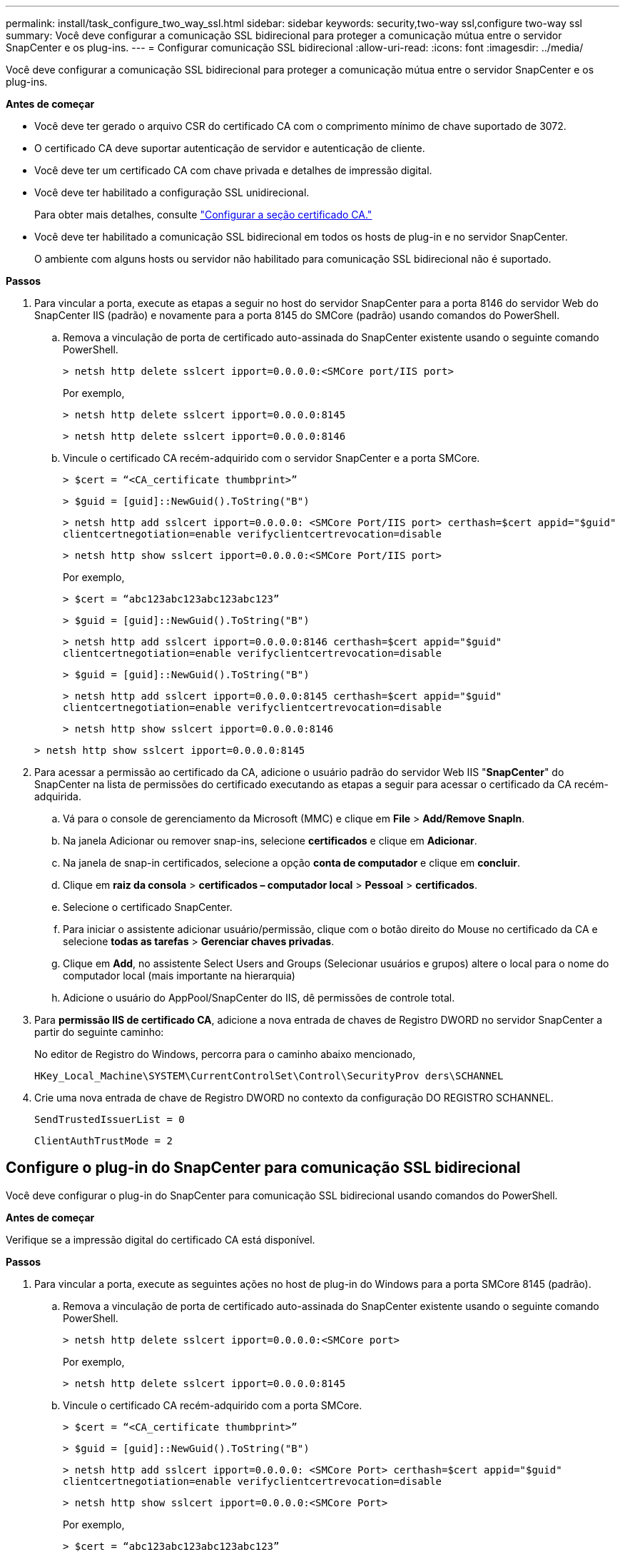 ---
permalink: install/task_configure_two_way_ssl.html 
sidebar: sidebar 
keywords: security,two-way ssl,configure two-way ssl 
summary: Você deve configurar a comunicação SSL bidirecional para proteger a comunicação mútua entre o servidor SnapCenter e os plug-ins. 
---
= Configurar comunicação SSL bidirecional
:allow-uri-read: 
:icons: font
:imagesdir: ../media/


[role="lead"]
Você deve configurar a comunicação SSL bidirecional para proteger a comunicação mútua entre o servidor SnapCenter e os plug-ins.

*Antes de começar*

* Você deve ter gerado o arquivo CSR do certificado CA com o comprimento mínimo de chave suportado de 3072.
* O certificado CA deve suportar autenticação de servidor e autenticação de cliente.
* Você deve ter um certificado CA com chave privada e detalhes de impressão digital.
* Você deve ter habilitado a configuração SSL unidirecional.
+
Para obter mais detalhes, consulte https://docs.netapp.com/us-en/snapcenter/install/reference_generate_CA_certificate_CSR_file.html["Configurar a seção certificado CA."]

* Você deve ter habilitado a comunicação SSL bidirecional em todos os hosts de plug-in e no servidor SnapCenter.
+
O ambiente com alguns hosts ou servidor não habilitado para comunicação SSL bidirecional não é suportado.



*Passos*

. Para vincular a porta, execute as etapas a seguir no host do servidor SnapCenter para a porta 8146 do servidor Web do SnapCenter IIS (padrão) e novamente para a porta 8145 do SMCore (padrão) usando comandos do PowerShell.
+
.. Remova a vinculação de porta de certificado auto-assinada do SnapCenter existente usando o seguinte comando PowerShell.
+
`> netsh http delete sslcert ipport=0.0.0.0:<SMCore port/IIS port>`

+
Por exemplo,

+
`> netsh http delete sslcert ipport=0.0.0.0:8145`

+
`> netsh http delete sslcert ipport=0.0.0.0:8146`

.. Vincule o certificado CA recém-adquirido com o servidor SnapCenter e a porta SMCore.
+
`> $cert = “<CA_certificate thumbprint>”`

+
`> $guid = [guid]::NewGuid().ToString("B")`

+
`> netsh http add sslcert ipport=0.0.0.0: <SMCore Port/IIS port> certhash=$cert appid="$guid"` `clientcertnegotiation=enable verifyclientcertrevocation=disable`

+
`> netsh http show sslcert ipport=0.0.0.0:<SMCore Port/IIS port>`

+
Por exemplo,

+
`> $cert = “abc123abc123abc123abc123”`

+
`> $guid = [guid]::NewGuid().ToString("B")`

+
`> netsh http add sslcert ipport=0.0.0.0:8146 certhash=$cert appid="$guid"` `clientcertnegotiation=enable verifyclientcertrevocation=disable`

+
`> $guid = [guid]::NewGuid().ToString("B")`

+
`> netsh http add sslcert ipport=0.0.0.0:8145 certhash=$cert appid="$guid"` `clientcertnegotiation=enable verifyclientcertrevocation=disable`

+
`> netsh http show sslcert ipport=0.0.0.0:8146`

+
`> netsh http show sslcert ipport=0.0.0.0:8145`



. Para acessar a permissão ao certificado da CA, adicione o usuário padrão do servidor Web IIS "*SnapCenter*" do SnapCenter na lista de permissões do certificado executando as etapas a seguir para acessar o certificado da CA recém-adquirida.
+
.. Vá para o console de gerenciamento da Microsoft (MMC) e clique em *File* > *Add/Remove SnapIn*.
.. Na janela Adicionar ou remover snap-ins, selecione *certificados* e clique em *Adicionar*.
.. Na janela de snap-in certificados, selecione a opção *conta de computador* e clique em *concluir*.
.. Clique em *raiz da consola* > *certificados – computador local* > *Pessoal* > *certificados*.
.. Selecione o certificado SnapCenter.
.. Para iniciar o assistente adicionar usuário/permissão, clique com o botão direito do Mouse no certificado da CA e selecione *todas as tarefas* > *Gerenciar chaves privadas*.
.. Clique em *Add*, no assistente Select Users and Groups (Selecionar usuários e grupos) altere o local para o nome do computador local (mais importante na hierarquia)
.. Adicione o usuário do AppPool/SnapCenter do IIS, dê permissões de controle total.


. Para *permissão IIS de certificado CA*, adicione a nova entrada de chaves de Registro DWORD no servidor SnapCenter a partir do seguinte caminho:
+
No editor de Registro do Windows, percorra para o caminho abaixo mencionado,

+
`HKey_Local_Machine\SYSTEM\CurrentControlSet\Control\SecurityProv
 ders\SCHANNEL`

. Crie uma nova entrada de chave de Registro DWORD no contexto da configuração DO REGISTRO SCHANNEL.
+
`SendTrustedIssuerList = 0`

+
`ClientAuthTrustMode = 2`





== Configure o plug-in do SnapCenter para comunicação SSL bidirecional

Você deve configurar o plug-in do SnapCenter para comunicação SSL bidirecional usando comandos do PowerShell.

*Antes de começar*

Verifique se a impressão digital do certificado CA está disponível.

*Passos*

. Para vincular a porta, execute as seguintes ações no host de plug-in do Windows para a porta SMCore 8145 (padrão).
+
.. Remova a vinculação de porta de certificado auto-assinada do SnapCenter existente usando o seguinte comando PowerShell.
+
`> netsh http delete sslcert ipport=0.0.0.0:<SMCore port>`

+
Por exemplo,

+
`> netsh http delete sslcert ipport=0.0.0.0:8145`

.. Vincule o certificado CA recém-adquirido com a porta SMCore.
+
`> $cert = “<CA_certificate thumbprint>”`

+
`> $guid = [guid]::NewGuid().ToString("B")`

+
`> netsh http add sslcert ipport=0.0.0.0: <SMCore Port> certhash=$cert appid="$guid"`
`clientcertnegotiation=enable verifyclientcertrevocation=disable`

+
`> netsh http show sslcert ipport=0.0.0.0:<SMCore Port>`

+
Por exemplo,

+
`> $cert = “abc123abc123abc123abc123”`

+
`> $guid = [guid]::NewGuid().ToString("B")`

+
`> netsh http add sslcert ipport=0.0.0.0:8145 certhash=$cert appid="$guid"` `clientcertnegotiation=enable verifyclientcertrevocation=disable`

+
`> netsh http show sslcert ipport=0.0.0.0:8145`





